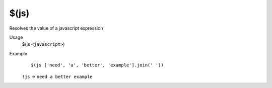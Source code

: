 $(js)
=====

Resolves the value of a javascript expression

Usage
    $(js ``<javascript>``)

Example
    ::

        $(js ['need', 'a', 'better', 'example'].join(' '))

    ``!js`` -> ``need a better example``

